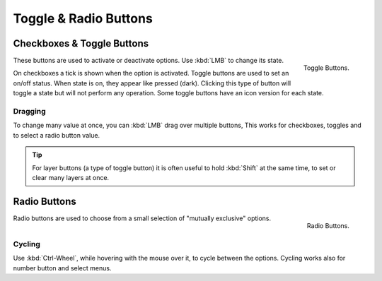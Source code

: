 **********************
Toggle & Radio Buttons
**********************

Checkboxes & Toggle Buttons
===========================

.. figure:: /images/interface_controls_buttons_toggle-radio_checkbox.png
   :align: right

   Toggle Buttons.

These buttons are used to activate or deactivate options. Use :kbd:`LMB` to change its state.

On checkboxes a tick is shown when the option is activated.
Toggle buttons are used to set an on/off status. When state is on, they appear like pressed (dark).
Clicking this type of button will toggle a state but will not perform any operation.
Some toggle buttons have an icon version for each state.


Dragging
--------

To change many value at once, you can :kbd:`LMB` drag over multiple buttons,
This works for checkboxes, toggles and to select a radio button value.

.. tip::

   For layer buttons (a type of toggle button) it is often useful to hold :kbd:`Shift` at the same time,
   to set or clear many layers at once.


Radio Buttons
=============

.. figure:: /images/interface_controls_buttons_toggle-radio_radio.png
   :align: right

   Radio Buttons.


Radio buttons are used to choose from a small selection of "mutually exclusive" options.


Cycling
-------

Use :kbd:`Ctrl-Wheel`, while hovering with the mouse over it, to cycle between the options.
Cycling works also for number button and select menus.
